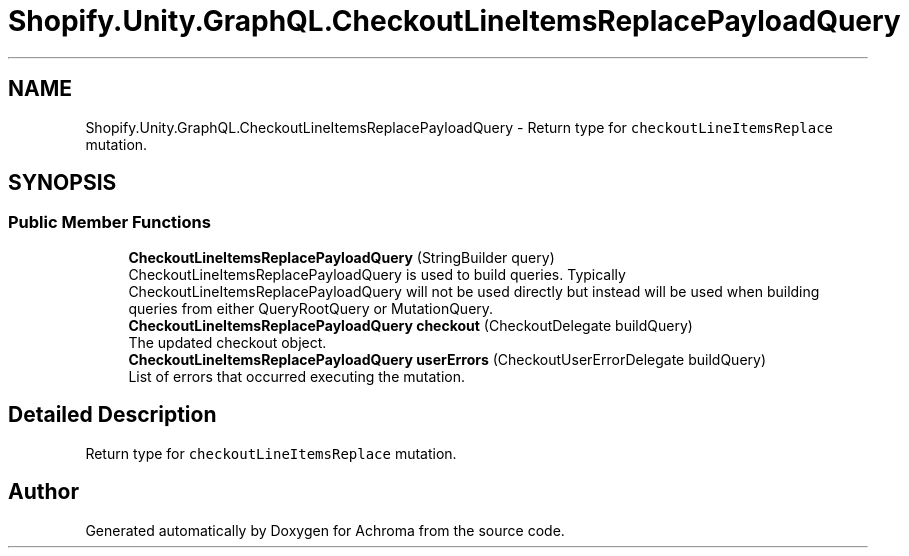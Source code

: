 .TH "Shopify.Unity.GraphQL.CheckoutLineItemsReplacePayloadQuery" 3 "Achroma" \" -*- nroff -*-
.ad l
.nh
.SH NAME
Shopify.Unity.GraphQL.CheckoutLineItemsReplacePayloadQuery \- Return type for \fCcheckoutLineItemsReplace\fP mutation\&.  

.SH SYNOPSIS
.br
.PP
.SS "Public Member Functions"

.in +1c
.ti -1c
.RI "\fBCheckoutLineItemsReplacePayloadQuery\fP (StringBuilder query)"
.br
.RI "CheckoutLineItemsReplacePayloadQuery is used to build queries\&. Typically CheckoutLineItemsReplacePayloadQuery will not be used directly but instead will be used when building queries from either QueryRootQuery or MutationQuery\&. "
.ti -1c
.RI "\fBCheckoutLineItemsReplacePayloadQuery\fP \fBcheckout\fP (CheckoutDelegate buildQuery)"
.br
.RI "The updated checkout object\&. "
.ti -1c
.RI "\fBCheckoutLineItemsReplacePayloadQuery\fP \fBuserErrors\fP (CheckoutUserErrorDelegate buildQuery)"
.br
.RI "List of errors that occurred executing the mutation\&. "
.in -1c
.SH "Detailed Description"
.PP 
Return type for \fCcheckoutLineItemsReplace\fP mutation\&. 

.SH "Author"
.PP 
Generated automatically by Doxygen for Achroma from the source code\&.
